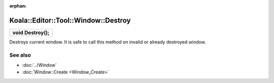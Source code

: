 :orphan:

Koala::Editor::Tool::Window::Destroy
====================================

.. csv-table::
	
	"**void Destroy();**"

Destroys current window. It is safe to call this method on invalid or already destroyed window.

See also
--------

- :doc:`../Window`

- :doc:`Window::Create <Window_Create>`
